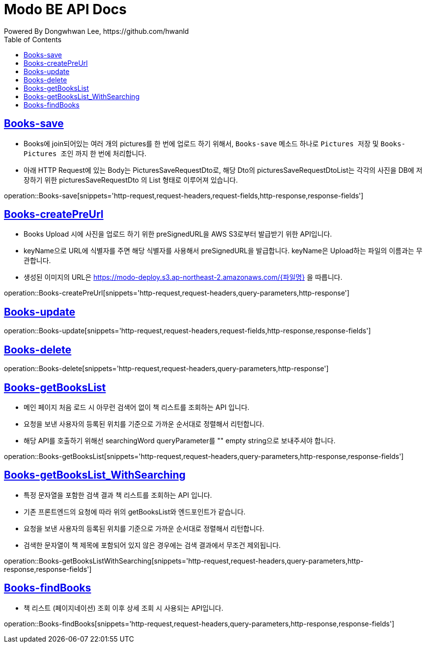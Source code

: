 = Modo BE API Docs
Powered By Dongwhwan Lee, https://github.com/hwanld
:doctype: book
:icons: font
:source-highlighter: highlightjs
:toc: left
:toclevels: 1
:sectlinks:

[[Books-save]]
== Books-save

* Books에 join되어있는 여러 개의 pictures를 한 번에 업로드 하기 위해서, `Books-save` 메소드 하나로 `Pictures 저장` 및 `Books-Pictures 조인` 까지 한 번에 처리합니다.
* 아래 HTTP Request에 있는 Body는 PicturesSaveRequestDto로, 해당 Dto의 picturesSaveRequestDtoList는 각각의 사진을 DB에 저장하기 위한 picturesSaveRequestDto 의 List 형태로 이루어져 있습니다.

operation::Books-save[snippets='http-request,request-headers,request-fields,http-response,response-fields']

[[Books-createPreUrl]]
== Books-createPreUrl

* Books Upload 시에 사진을 업로드 하기 위한 preSignedURL을 AWS S3로부터 발급받기 위한 API입니다.
* keyName으로 URL에 식별자를 주면 해당 식별자를 사용해서 preSignedURL을 발급합니다. keyName은 Upload하는 파일의 이름과는 무관합니다.
* 생성된 이미지의 URL은 https://modo-deploy.s3.ap-northeast-2.amazonaws.com/{파일명} 을 따릅니다.

operation::Books-createPreUrl[snippets='http-request,request-headers,query-parameters,http-response']

[[Books-update]]
== Books-update

operation::Books-update[snippets='http-request,request-headers,request-fields,http-response,response-fields']

[[Books-delete]]
== Books-delete

operation::Books-delete[snippets='http-request,request-headers,query-parameters,http-response']

[[Books-getBooksList]]
== Books-getBooksList

* 메인 페이지 처음 로드 시 아무런 검색어 없이 책 리스트를 조회하는 API 입니다.
* 요청을 보낸 사용자의 등록된 위치를 기준으로 가까운 순서대로 정렬해서 리턴합니다.
* 해당 API를 호출하기 위해선 searchingWord queryParameter를 "" empty string으로 보내주셔야 합니다.

operation::Books-getBooksList[snippets='http-request,request-headers,query-parameters,http-response,response-fields']

[[Books-getBooksList_WithSearching]]
== Books-getBooksList_WithSearching

* 특정 문자열을 포함한 검색 결과 책 리스트를 조회하는 API 입니다.
* 기존 프론트엔드의 요청에 따라 위의 getBooksList와 엔드포인트가 같습니다.
* 요청을 보낸 사용자의 등록된 위치를 기준으로 가까운 순서대로 정렬해서 리턴합니다.
* 검색한 문자열이 책 제목에 포함되어 있지 않은 경우에는 검색 결과에서 무조건 제외됩니다.

operation::Books-getBooksListWithSearching[snippets='http-request,request-headers,query-parameters,http-response,response-fields']

[[Books-findBooks]]
== Books-findBooks

* 책 리스트 (페이지네이션) 조회 이후 상세 조회 시 사용되는 API입니다.

operation::Books-findBooks[snippets='http-request,request-headers,query-parameters,http-response,response-fields']